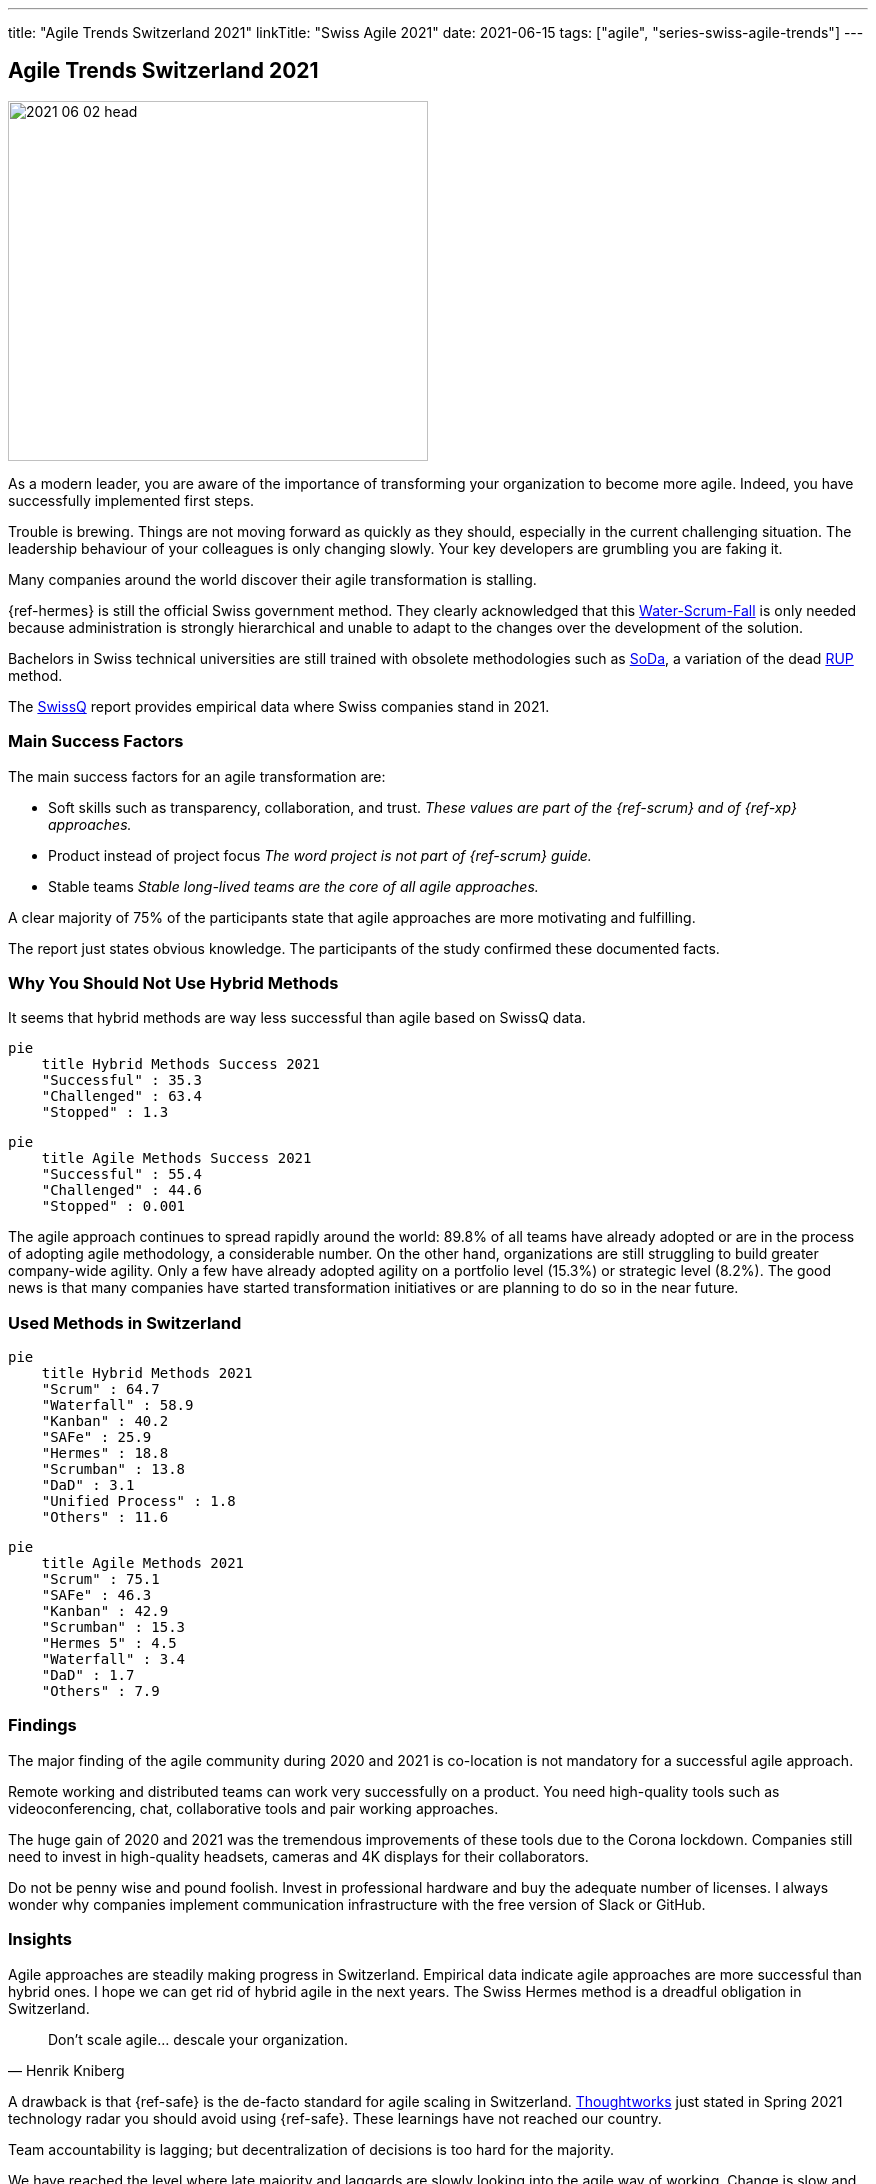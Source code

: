 ---
title: "Agile Trends Switzerland 2021"
linkTitle: "Swiss Agile 2021"
date: 2021-06-15
tags: ["agile", "series-swiss-agile-trends"]
---

== Agile Trends Switzerland 2021
:author: Marcel Baumann
:email: <marcel.baumann@tangly.net>
:homepage: https://www.tangly.net/
:company: https://www.tangly.net/[tangly llc]

image::2021-06-02-head.jpg[width=420,height=360,role=left]
As a modern leader, you are aware of the importance of transforming your organization to become more agile.
Indeed, you have successfully implemented first steps.

Trouble is brewing.
Things are not moving forward as quickly as they should, especially in the current challenging situation.
The leadership behaviour of your colleagues is only changing slowly.
Your key developers are grumbling you are faking it.

Many companies around the world discover their agile transformation is stalling.

{ref-hermes} is still the official Swiss government method.
They clearly acknowledged that this
https://stefanedbrittain.medium.com/the-insidious-institutionalisation-of-water-scrum-fall-4af7de8865b9[Water-Scrum-Fall]
is only needed because administration is strongly hierarchical and unable to adapt to the changes over the development of the solution.

Bachelors in Swiss technical universities are still trained with obsolete methodologies such as
https://www.hslu.ch/de-ch/informatik/studium/soda/[SoDa], a variation of the dead https://en.wikipedia.org/wiki/Rational_Unified_Process[RUP] method.

The https://swissq.it/en/[SwissQ] report provides empirical data where Swiss companies stand in 2021.

=== Main Success Factors

The main success factors for an agile transformation are:

* Soft skills such as transparency, collaboration, and trust.
_These values are part of the {ref-scrum} and of {ref-xp} approaches._
* Product instead of project focus _The word project is not part of {ref-scrum} guide._
* Stable teams _Stable long-lived teams are the core of all agile approaches._

A clear majority of 75% of the participants state that agile approaches are more motivating and fulfilling.

The report just states obvious knowledge.
The participants of the study confirmed these documented facts.

=== Why You Should Not Use Hybrid Methods

It seems that hybrid methods are way less successful than agile based on SwissQ data.

[mermaid,hybrid-methods-success-2021,svg,opts="inline",svg-type=interactive]
....
pie
    title Hybrid Methods Success 2021
    "Successful" : 35.3
    "Challenged" : 63.4
    "Stopped" : 1.3
....

[mermaid,agile-methods-success-2021,svg,opts="inline",svg-type=interactive]
....
pie
    title Agile Methods Success 2021
    "Successful" : 55.4
    "Challenged" : 44.6
    "Stopped" : 0.001
....

The agile approach continues to spread rapidly around the world: 89.8% of all teams have already adopted or are in the process of adopting agile methodology, a considerable number.
On the other hand, organizations are still struggling to build greater company-wide agility.
Only a few have already adopted agility on a portfolio level (15.3%) or strategic level (8.2%).
The good news is that many companies have started transformation initiatives or are planning to do so in the near future.

=== Used Methods in Switzerland

[mermaid,hybrid-methods-2021,svg]
....
pie
    title Hybrid Methods 2021
    "Scrum" : 64.7
    "Waterfall" : 58.9
    "Kanban" : 40.2
    "SAFe" : 25.9
    "Hermes" : 18.8
    "Scrumban" : 13.8
    "DaD" : 3.1
    "Unified Process" : 1.8
    "Others" : 11.6
....

[mermaid,agile-methods-2021,svg]
....
pie
    title Agile Methods 2021
    "Scrum" : 75.1
    "SAFe" : 46.3
    "Kanban" : 42.9
    "Scrumban" : 15.3
    "Hermes 5" : 4.5
    "Waterfall" : 3.4
    "DaD" : 1.7
    "Others" : 7.9
....

=== Findings

The major finding of the agile community during 2020 and 2021 is co-location is not mandatory for a successful agile approach.

Remote working and distributed teams can work very successfully on a product.
You need high-quality tools such as videoconferencing, chat, collaborative tools and pair working approaches.

The huge gain of 2020 and 2021 was the tremendous improvements of these tools due to the Corona lockdown.
Companies still need to invest in high-quality headsets, cameras and 4K displays for their collaborators.

Do not be penny wise and pound foolish.
Invest in professional hardware and buy the adequate number of licenses.
I always wonder why companies implement communication infrastructure with the free version of Slack or GitHub.

=== Insights

Agile approaches are steadily making progress in Switzerland.
Empirical data indicate agile approaches are more successful than hybrid ones.
I hope we can get rid of hybrid agile in the next years.
The Swiss Hermes method is a dreadful obligation in Switzerland.

[cite,Henrik Kniberg]
____
Don’t scale agile... descale your organization.
____

A drawback is that {ref-safe} is the de-facto standard for agile scaling in Switzerland.
https://www.thoughtworks.com/[Thoughtworks] just stated in Spring 2021 technology radar you should avoid using {ref-safe}.
These learnings have not reached our country.

Team accountability is lagging; but decentralization of decisions is too hard for the majority.

We have reached the level where late majority and laggards are slowly looking into the agile way of working.
Change is slow and hybrid solutions are preferred.
Progress is sedate and resistance is very high.

We still advocate and promote

[.text-center]
_To be agile, not to do agile_

I assume it will take another five years until agile is well-established in product development organizations.
Below the staying sane advices of {ref-less} community.

=== https://less.works/less/adoption/staying-sane[Staying Sane]

During an agile, the organization needs to be changed.
You are involved and probably have no ‘official’ authority to affect the needed changes.
This is a good thing!
It requires you to convince people to change because they believe it is the Right Thing to do.
But influencing change in organizations is far from trivial.
Frequently, no matter how hard you have tried, it changes in the opposite direction.
The question then becomes, how do you survive?
Staying alive and sane in organizations requires:

Patience and low expectations::
Most organizations change slowly.
You should better set your expectations low (not your goal!), and remind yourself that you will be working on this for years.
Do celebrate small changes.
Persistence::
Do not expect your change suggestions to be adopted immediately but do expect to explain them a gazillion times (often to the same people).
Courage::
Nothing will change without courage.
Do not be afraid to speak up to higher management or make proposals that are way out of your comfort zone.
Sense of humor::
You have worked for a year to convince people to change something.
They did, and they made it worse.
What do you do?
Take it seriously and do not take it seriously.
Laugh.
It is the only way to survive.
Open and humble::
You must courageously, persistently, and patiently propose change.
Laugh it off when stupid decisions ruin your work.
All of this must be done in an open and humble way, as otherwise there is no new learning for you.
Maybe you are wrong and they were right?

Did we mention _patience_?
I wish a fruitful and successful transformation to better way of working and of creating awesome products.

You can download the https://swissq.it/en/downloads/trends-benchmarks-report-2021-in-quality-engineering/[Trends Benchmark Report 2021] report.
